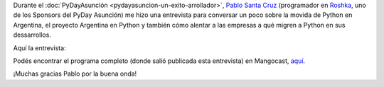 .. title: Entrevista Argentina en Python - PyDay Asunción
.. slug: entrevista-argentina-en-python-pyday-asuncion
.. date: 2015-05-04 13:55:08 UTC-03:00
.. tags: argentina en python, viaje, pyday, asunción, paraguay, entrevista, audio
.. category: 
.. link: 
.. description: 
.. type: text

Durante el :doc:`PyDayAsunción <pydayasuncion-un-exito-arrollador>`,
`Pablo Santa Cruz <https://twitter.com/pablojavierpy>`_ (programador
en `Roshka <https://twitter.com/roshkadev>`_, uno de los Sponsors del
PyDay Asunción) me hizo una entrevista para conversar un poco sobre la
movida de Python en Argentina, el proyecto Argentina en Python y
también cómo alentar a las empresas a qué migren a Python en sus
dessarrollos.

Aquí la entrevista:

.. media:: https://soundcloud.com/manuel-kaufmann-5/entrevista-manuel-kaufmann-mangocast-pablojavierpy

Podés encontrar el programa completo (donde salió publicada esta
entrevista) en Mangocast, `aquí
<http://www.mangocast.net/content/2015/capitulo-hq-0065.mp3>`_.

¡Muchas gracias Pablo por la buena onda!
